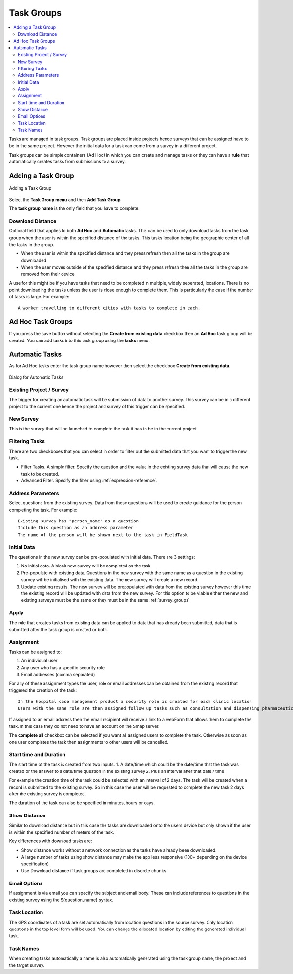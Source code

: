 .. _task_groups:

Task Groups
===========

.. contents::
 :local:
 
Tasks are managed in task groups.   Task groups are placed inside projects hence surveys that can be assigned
have to be in the same project.  However the initial data for a task can come from a survey in a different project.

Task groups can be simple containers (Ad Hoc) in which you can create and manage tasks or they can have a **rule** that 
automatically creates tasks from submissions to a survey.  

Adding a Task Group
-------------------

.. figure::  _images/tasks1.jpg
   :align:   center
   :alt: Adding a Task Groups
   
   Adding a Task Group
   
Select the **Task Group menu** and then **Add Task Group**

The **task group name** is the only field that you have to complete. 

Download Distance
+++++++++++++++++

Optional field that applies to both **Ad Hoc** and **Automatic** tasks.  This can be used to only download tasks from the task group when 
the user is within the specified distance of the tasks.  This tasks location being the geographic center of all the tasks in the group.

*  When the user is within the specified distance and they press refresh then all the tasks in the group are downloaded
*  When the user moves outside of the specified distance and they press refresh then all the tasks in the group are removed from their device

A use for this might be if you have tasks that need to be completed in multiple, widely seperated, locations.  There is no point downloading
the tasks unless the user is close enough to complete them.  This is particularly the case if the number of tasks is large.  For example::

  A worker travelling to different cities with tasks to complete in each.

Ad Hoc Task Groups
------------------

If you press the save button without selecting the **Create from existing data** checkbox then an **Ad Hoc** task group
will be created. You can add tasks into this task group using the **tasks** menu.

Automatic Tasks
---------------

As for Ad Hoc tasks enter the task group name however then select the check box **Create from existing data**.

.. figure::  _images/tasks2.jpg
   :align:   center
   :alt: Dialog for Automatic Tasks
   
   Dialog for Automatic Tasks

Existing Project / Survey
+++++++++++++++++++++++++

The trigger for creating an automatic task will be submission of data to another survey.  This survey can be in a different project to the 
current one hence the project and survey of this trigger can be specified.

New Survey
++++++++++

This is the survey that will be launched to complete the task it has to be in the current project.

Filtering Tasks
++++++++++++++++

There are two checkboxes that you can select in order to filter out the submitted data that you want to trigger the new task.

*  Filter Tasks.  A simple filter.  Specify the question and the value in the existing survey data that will cause the new task to be created.
*  Advanced Filter. Specify the filter using :ref:`expression-reference`.

Address Parameters
++++++++++++++++++

Select questions from the existing survey.  Data from these questions will be used to create guidance for the person completing the task.  For 
example::

  Existing survey has "person_name" as a question
  Include this question as an address parameter
  The name of the person will be shown next to the task in FieldTask

Initial Data
++++++++++++

The questions in the new survey can be pre-populated with initial data.  There are 3 settings:

1.  No initial data.  A blank new survey will be completed as the task.
2.  Pre-populate with existing data.  Questions in the new survey with the same name as a question in the existing survey will be initialised
    with the existing data.  The new survey will create a new record.
3.  Update existing results. The new survey will be prepopulated with data from the existing survey however this time the existing record
    will be updated with data from the new survey.  For this option to be viable either the new and existing surveys must be the same or
    they must be in the same :ref:`survey_groups`

Apply
+++++

The rule that creates tasks from existing data can be applied to data that has already been submitted, data that is submitted after the 
task group is created or both.

Assignment
++++++++++

Tasks can be assigned to:

1.  An individual user
2.  Any user who has a specific security role
3.  Email addresses (comma separated)

For any of these assignment types the user, role or email addresses can be obtained from the existing record that triggered the creation of the task::

  In the hospital case management product a security role is created for each clinic location
  Users with the same role are then assigned follow up tasks such as consultation and dispensing pharmaceuticals

If assigned to an email address then the email recipient will receive a link to a webForm that allows them to complete the task.  In this case
they do not need to have an account on the Smap server.

The **complete all** checkbox can be selected if you want all assigned users to complete the task.  Otherwise as soon as one user completes the
task then assignments to other users will be cancelled.

Start time and Duration
+++++++++++++++++++++++

The start time of the task is created from two inputs.
1.  A date/time which could be the date/time that the task was created or the answer to a date/time question in the existing survey
2.  Plus an interval after that date / time

For example the creation time of the task could be selected with an interval of 2 days.  The task will be created when a record is submitted to the
existing survey. So in this case the user will be requested to complete the new task 2 days after the existing survey is completed.

The duration of the task can also be specified in minutes, hours or days.

Show Distance
+++++++++++++

Similar to download distance but in this case the tasks are downloaded onto the users device but only shown if the user is within the specified number
of meters of the task.

Key differences with download tasks are:

*  Show distance works without a network connection as the tasks have already been downloaded.
*  A large number of tasks using show distance may make the app less responsive (100+ depending on the device specification)
*  Use Download distance if task groups are completed in discrete chunks

Email Options
+++++++++++++

If assignment is via email you can specify the subject and email body.  These can include references to questions in the existing survey using
the ${question_name} syntax.

Task Location
+++++++++++++

The GPS coordinates of a task are set automatically from location questions in the source survey.  Only location
questions in the top level form will be used. You can change the allocated location by editing the generated individual task. 

Task Names
++++++++++

When creating tasks automatically a name is also automatically generated using the task group name, the project and the target survey.
